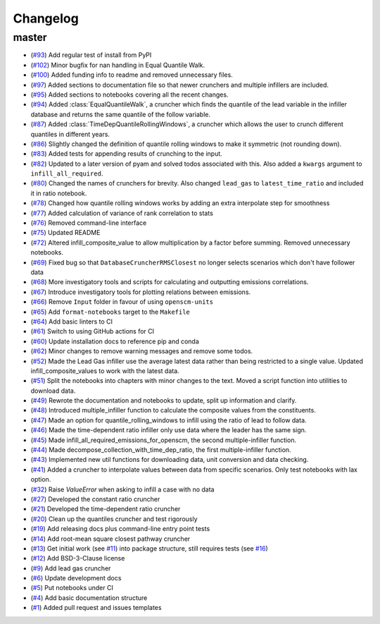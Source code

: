Changelog
=========

master
------

- (`#93 <https://github.com/znicholls/silicone/pull/93>`_) Add regular test of install from PyPI
- (`#102 <https://github.com/znicholls/silicone/pull/102>`_) Minor bugfix for nan handling in Equal Quantile Walk.
- (`#100 <https://github.com/znicholls/silicone/pull/100>`_) Added funding info to readme and removed unnecessary files.
- (`#97 <https://github.com/znicholls/silicone/pull/97>`_) Added sections to documentation file so that newer crunchers and multiple infillers are included.
- (`#95 <https://github.com/znicholls/silicone/pull/95>`_) Added sections to notebooks covering all the recent changes.
- (`#94 <https://github.com/znicholls/silicone/pull/94>`_) Added :class:`EqualQuantileWalk`, a cruncher which finds the quantile of the lead variable in the infiller database and returns the same quantile of the follow variable.
- (`#87 <https://github.com/znicholls/silicone/pull/87>`_) Added :class:`TimeDepQuantileRollingWindows`, a cruncher which allows the user to crunch different quantiles in different years.
- (`#86 <https://github.com/znicholls/silicone/pull/86>`_) Slightly changed the definition of quantile rolling windows to make it symmetric (not rounding down).
- (`#83 <https://github.com/znicholls/silicone/pull/83>`_) Added tests for appending results of crunching to the input.
- (`#82 <https://github.com/znicholls/silicone/pull/82>`_) Updated to a later version of pyam and solved todos associated with this. Also added a ``kwargs`` argument to ``infill_all_required``.
- (`#80 <https://github.com/znicholls/silicone/pull/80>`_) Changed the names of crunchers for brevity. Also changed ``lead_gas`` to ``latest_time_ratio`` and included it in ratio notebook.
- (`#78 <https://github.com/znicholls/silicone/pull/78>`_) Changed how quantile rolling windows works by adding an extra interpolate step for smoothness
- (`#77 <https://github.com/znicholls/silicone/pull/77>`_) Added calculation of variance of rank correlation to stats
- (`#76 <https://github.com/znicholls/silicone/pull/76>`_) Removed command-line interface
- (`#75 <https://github.com/znicholls/silicone/pull/75>`_) Updated README
- (`#72 <https://github.com/znicholls/silicone/pull/72>`_) Altered infill_composite_value to allow multiplication by a factor before summing. Removed unnecessary notebooks.
- (`#69 <https://github.com/znicholls/silicone/pull/69>`_) Fixed bug so that ``DatabaseCruncherRMSClosest`` no longer selects scenarios which don't have follower data
- (`#68 <https://github.com/znicholls/silicone/pull/68>`_) More investigatory tools and scripts for calculating and outputting emissions correlations.
- (`#67 <https://github.com/znicholls/silicone/pull/67>`_) Introduce investigatory tools for plotting relations between emissions.
- (`#66 <https://github.com/znicholls/silicone/pull/66>`_) Remove ``Input`` folder in favour of using ``openscm-units``
- (`#65 <https://github.com/znicholls/silicone/pull/65>`_) Add ``format-notebooks`` target to the ``Makefile``
- (`#64 <https://github.com/znicholls/silicone/pull/64>`_) Add basic linters to CI
- (`#61 <https://github.com/znicholls/silicone/pull/61>`_) Switch to using GitHub actions for CI
- (`#60 <https://github.com/znicholls/silicone/pull/60>`_) Update installation docs to reference pip and conda
- (`#62 <https://github.com/znicholls/silicone/pull/62>`_) Minor changes to remove warning messages and remove some todos.
- (`#52 <https://github.com/znicholls/silicone/pull/52>`_) Made the Lead Gas infiller use the average latest data rather than being restricted to a single value. Updated infill_composite_values to work with the latest data.
- (`#51 <https://github.com/znicholls/silicone/pull/51>`_) Split the notebooks into chapters with minor changes to the text. Moved a script function into utilities to download data.
- (`#49 <https://github.com/znicholls/silicone/pull/49>`_) Rewrote the documentation and notebooks to update, split up information and clarify.
- (`#48 <https://github.com/znicholls/silicone/pull/48>`_) Introduced multiple_infiller function to calculate the composite values from the constituents.
- (`#47 <https://github.com/znicholls/silicone/pull/47>`_) Made an option for quantile_rolling_windows to infill using the ratio of lead to follow data.
- (`#46 <https://github.com/znicholls/silicone/pull/46>`_) Made the time-dependent ratio infiller only use data where the leader has the same sign.
- (`#45 <https://github.com/znicholls/silicone/pull/45>`_) Made infill_all_required_emissions_for_openscm, the second multiple-infiller function.
- (`#44 <https://github.com/znicholls/silicone/pull/44>`_) Made decompose_collection_with_time_dep_ratio, the first multiple-infiller function.
- (`#43 <https://github.com/znicholls/silicone/pull/43>`_) Implemented new util functions for downloading data, unit conversion and data checking.
- (`#41 <https://github.com/znicholls/silicone/pull/41>`_) Added a cruncher to interpolate values between data from specific scenarios. Only test notebooks with lax option.
- (`#32 <https://github.com/znicholls/silicone/pull/32>`_) Raise `ValueError` when asking to infill a case with no data
- (`#27 <https://github.com/znicholls/silicone/pull/27>`_) Developed the constant ratio cruncher
- (`#21 <https://github.com/znicholls/silicone/pull/21>`_) Developed the time-dependent ratio cruncher
- (`#20 <https://github.com/znicholls/silicone/pull/20>`_) Clean up the quantiles cruncher and test rigorously
- (`#19 <https://github.com/znicholls/silicone/pull/19>`_) Add releasing docs plus command-line entry point tests
- (`#14 <https://github.com/znicholls/silicone/pull/14>`_) Add root-mean square closest pathway cruncher
- (`#13 <https://github.com/znicholls/silicone/pull/13>`_) Get initial work (see `#11 <https://github.com/znicholls/silicone/pull/11>`_) into package structure, still requires tests (see `#16 <https://github.com/znicholls/silicone/pull/16>`_)
- (`#12 <https://github.com/znicholls/silicone/pull/12>`_) Add BSD-3-Clause license
- (`#9 <https://github.com/znicholls/silicone/pull/9>`_) Add lead gas cruncher
- (`#6 <https://github.com/znicholls/silicone/pull/6>`_) Update development docs
- (`#5 <https://github.com/znicholls/silicone/pull/5>`_) Put notebooks under CI
- (`#4 <https://github.com/znicholls/silicone/pull/4>`_) Add basic documentation structure
- (`#1 <https://github.com/znicholls/silicone/pull/1>`_) Added pull request and issues templates

